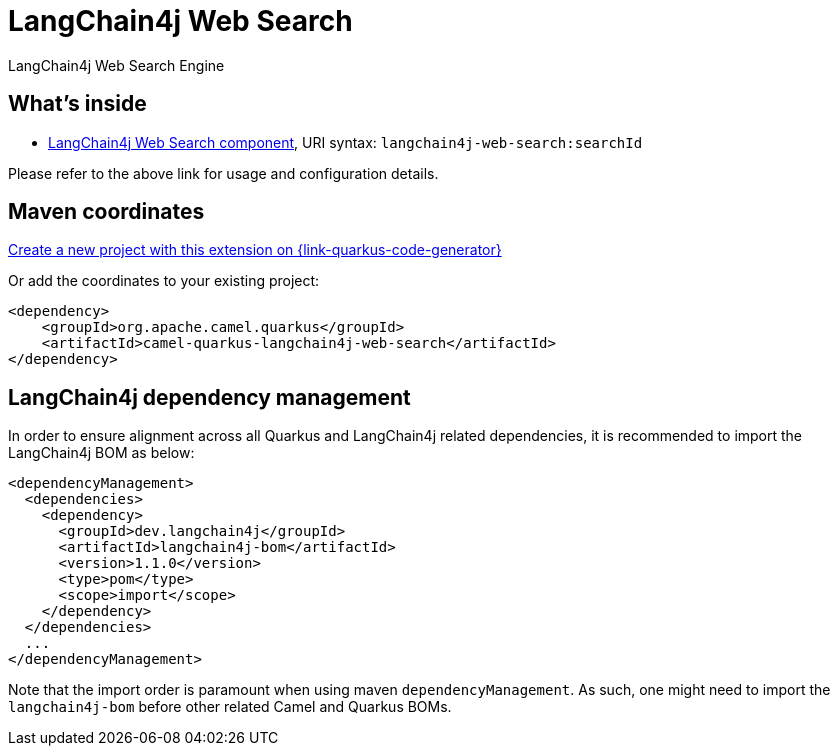 // Do not edit directly!
// This file was generated by camel-quarkus-maven-plugin:update-extension-doc-page
[id="extensions-langchain4j-web-search"]
= LangChain4j Web Search
:linkattrs:
:cq-artifact-id: camel-quarkus-langchain4j-web-search
:cq-native-supported: true
:cq-status: Stable
:cq-status-deprecation: Stable
:cq-description: LangChain4j Web Search Engine
:cq-deprecated: false
:cq-jvm-since: 3.15.0
:cq-native-since: 3.24.0

ifeval::[{doc-show-badges} == true]
[.badges]
[.badge-key]##JVM since##[.badge-supported]##3.15.0## [.badge-key]##Native since##[.badge-supported]##3.24.0##
endif::[]

LangChain4j Web Search Engine

[id="extensions-langchain4j-web-search-whats-inside"]
== What's inside

* xref:{cq-camel-components}::langchain4j-web-search-component.adoc[LangChain4j Web Search component], URI syntax: `langchain4j-web-search:searchId`

Please refer to the above link for usage and configuration details.

[id="extensions-langchain4j-web-search-maven-coordinates"]
== Maven coordinates

https://{link-quarkus-code-generator}/?extension-search=camel-quarkus-langchain4j-web-search[Create a new project with this extension on {link-quarkus-code-generator}, window="_blank"]

Or add the coordinates to your existing project:

[source,xml]
----
<dependency>
    <groupId>org.apache.camel.quarkus</groupId>
    <artifactId>camel-quarkus-langchain4j-web-search</artifactId>
</dependency>
----
ifeval::[{doc-show-user-guide-link} == true]
Check the xref:user-guide/index.adoc[User guide] for more information about writing Camel Quarkus applications.
endif::[]

[id="extensions-langchain4j-web-search-quarkus-langchain4j-bom"]
== LangChain4j dependency management

In order to ensure alignment across all Quarkus and LangChain4j related dependencies, it is recommended to import the LangChain4j BOM as below:
[source,xml]
----
<dependencyManagement>
  <dependencies>
    <dependency>
      <groupId>dev.langchain4j</groupId>
      <artifactId>langchain4j-bom</artifactId>
      <version>1.1.0</version>
      <type>pom</type>
      <scope>import</scope>
    </dependency>
  </dependencies>
  ...
</dependencyManagement>
----

Note that the import order is paramount when using maven `dependencyManagement`.
As such, one might need to import the `langchain4j-bom` before other related Camel and Quarkus BOMs.
